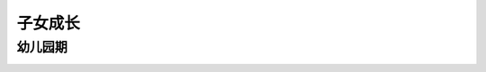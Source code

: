 
==============================
子女成长
==============================

幼儿园期
==============================

.. image:: ../images/幼儿园期儿童学习与发展.png
   :align: center
   :alt: 幼儿园期儿童学习与发展

